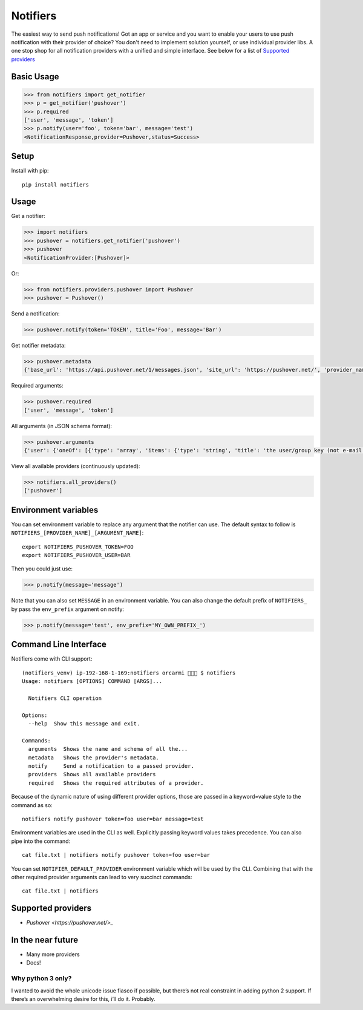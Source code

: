 Notifiers
=========

.. image:: https://img.shields.io/travis/liiight/notifiers/master.svg
    :target: https://travis-ci.org/liiight/notifiers

.. image:: https://codecov.io/gh/liiight/notifiers/branch/master/graph/badge.svg
    :target: https://codecov.io/gh/liiight/notifiers

.. image:: https://img.shields.io/gitter/room/nwjs/nw.js.svg
    :target: https://gitter.im/notifiers/notifiers

The easiest way to send push notifications! Got an app or service and you want to enable your users to use push notification with their provider of choice? You don't need to implement solution yourself, or use individual provider libs. A one stop shop for all notification providers with a unified and simple interface.
See below for a list of `Supported providers`_

Basic Usage
-----------

.. code:: python

    >>> from notifiers import get_notifier
    >>> p = get_notifier('pushover')
    >>> p.required
    ['user', 'message', 'token']
    >>> p.notify(user='foo', token='bar', message='test')
    <NotificationResponse,provider=Pushover,status=Success>

Setup
-----
Install with pip::

    pip install notifiers

Usage
-----

Get a notifier:

.. code:: python

    >>> import notifiers
    >>> pushover = notifiers.get_notifier('pushover')
    >>> pushover
    <NotificationProvider:[Pushover]>

Or:

.. code:: python

    >>> from notifiers.providers.pushover import Pushover
    >>> pushover = Pushover()

Send a notification:

.. code:: python

    >>> pushover.notify(token='TOKEN', title='Foo', message='Bar')

Get notifier metadata:

.. code:: python

    >>> pushover.metadata
    {'base_url': 'https://api.pushover.net/1/messages.json', 'site_url': 'https://pushover.net/', 'provider_name': 'pushover'}

Required arguments:

.. code:: python

    >>> pushover.required
    ['user', 'message', 'token']

All arguments (in JSON schema format):

.. code:: python

    >>> pushover.arguments
    {'user': {'oneOf': [{'type': 'array', 'items': {'type': 'string', 'title': 'the user/group key (not e-mail address) of your user (or you)'}, 'minItems': 1, 'uniqueItems': True}, {'type': 'string', 'title': 'the user/group key (not e-mail address) of your user (or you)'}]}, 'message': {'type': 'string', 'title': 'your message'}, 'title': {'type': 'string', 'title': "your message's title, otherwise your app's name is used"}, 'token': {'type': 'string', 'title': "your application's API token"}, 'device': {'oneOf': [{'type': 'array', 'items': {'type': 'string', 'title': "your user's device name to send the message directly to that device"}, 'minItems': 1, 'uniqueItems': True}, {'type': 'string', 'title': "your user's device name to send the message directly to that device"}]}, 'priority': {'oneOf': [{'type': 'number', 'minimum': -2, 'maximum': 2}, {'type': 'string'}], 'title': 'notification priority'}, 'url': {'type': 'string', 'format': 'uri', 'title': 'a supplementary URL to show with your message'}, 'url_title': {'type': 'string', 'title': 'a title for your supplementary URL, otherwise just the URL is shown'}, 'sound': {'type': 'string', 'title': "the name of one of the sounds supported by device clients to override the user's default sound choice"}, 'timestamp': {'type': 'integer', 'minimum': 0, 'title': "a Unix timestamp of your message's date and time to display to the user, rather than the time your message is received by our API"}, 'retry': {'type': 'integer', 'minimum': 30, 'title': 'how often (in seconds) the Pushover servers will send the same notification to the user. priority must be set to 2'}, 'expire': {'type': 'integer', 'maximum': 86400, 'title': 'how many seconds your notification will continue to be retried for. priority must be set to 2'}, 'callback': {'type': 'string', 'format': 'uri', 'title': 'a publicly-accessible URL that our servers will send a request to when the user has acknowledged your notification. priority must be set to 2'}, 'html': {'type': 'integer', 'minimum': 0, 'maximum': 1, 'title': 'enable HTML formatting'}}

View all available providers (continuously updated):

.. code:: python

    >>> notifiers.all_providers()
    ['pushover']

Environment variables
---------------------

You can set environment variable to replace any argument that the notifier can use. The default syntax to follow is ``NOTIFIERS_[PROVIDER_NAME]_[ARGUMENT_NAME]``::

    export NOTIFIERS_PUSHOVER_TOKEN=FOO
    export NOTIFIERS_PUSHOVER_USER=BAR

Then you could just use:

.. code:: python

    >>> p.notify(message='message')

Note that you can also set ``MESSAGE`` in an environment variable.
You can also change the default prefix of ``NOTIFIERS_`` by pass the ``env_prefix`` argument on notify:

.. code:: python

    >>> p.notify(message='test', env_prefix='MY_OWN_PREFIX_')

Command Line Interface
----------------------

Notifiers come with CLI support::

    (notifiers_venv) ip-192-168-1-169:notifiers orcarmi 🍰🍉🍪 $ notifiers
    Usage: notifiers [OPTIONS] COMMAND [ARGS]...

      Notifiers CLI operation

    Options:
      --help  Show this message and exit.

    Commands:
      arguments  Shows the name and schema of all the...
      metadata   Shows the provider's metadata.
      notify     Send a notification to a passed provider.
      providers  Shows all available providers
      required   Shows the required attributes of a provider.

Because of the dynamic nature of using different provider options, those are passed in a keyword=value style to the command as so::

    notifiers notify pushover token=foo user=bar message=test

Environment variables are used in the CLI as well. Explicitly passing keyword values takes precedence.
You can also pipe into the command::

    cat file.txt | notifiers notify pushover token=foo user=bar

You can set ``NOTIFIER_DEFAULT_PROVIDER`` environment variable which will be used by the CLI. Combining that with the other required provider arguments can lead to very succinct commands::

    cat file.txt | notifiers

Supported providers
-------------------

- `Pushover <https://pushover.net/>_`

In the near future
------------------

-  Many more providers
-  Docs!

Why python 3 only?
~~~~~~~~~~~~~~~~~~

I wanted to avoid the whole unicode issue fiasco if possible, but
there’s not real constraint in adding python 2 support. If there’s an
overwhelming desire for this, i’ll do it. Probably.



